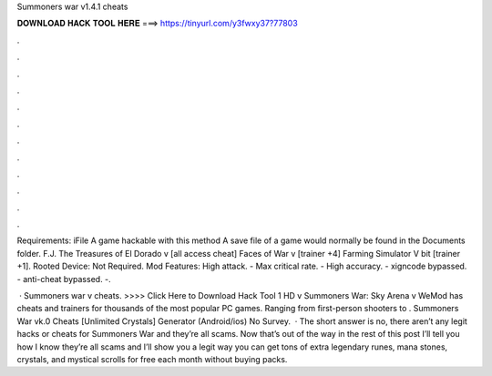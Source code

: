 Summoners war v1.4.1 cheats



𝐃𝐎𝐖𝐍𝐋𝐎𝐀𝐃 𝐇𝐀𝐂𝐊 𝐓𝐎𝐎𝐋 𝐇𝐄𝐑𝐄 ===> https://tinyurl.com/y3fwxy37?77803



.



.



.



.



.



.



.



.



.



.



.



.

Requirements: iFile A game hackable with this method A save file of a game would normally be found in the Documents folder. F.J. The Treasures of El Dorado v [all access cheat] Faces of War v [trainer +4] Farming Simulator V bit [trainer +1]. Rooted Device: Not Required. Mod Features: High attack. - Max critical rate. - High accuracy. - xigncode bypassed. - anti-cheat bypassed. -.

 · Summoners war v cheats. >>>> Click Here to Download Hack Tool 1 HD v Summoners War: Sky Arena v WeMod has cheats and trainers for thousands of the most popular PC games. Ranging from first-person shooters to . Summoners War vk.0 Cheats [Unlimited Crystals] Generator (Android/ios) No Survey.  · The short answer is no, there aren’t any legit hacks or cheats for Summoners War and they’re all scams. Now that’s out of the way in the rest of this post I’ll tell you how I know they’re all scams and I’ll show you a legit way you can get tons of extra legendary runes, mana stones, crystals, and mystical scrolls for free each month without buying packs.
